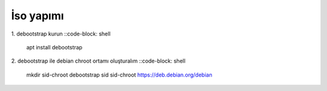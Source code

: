 İso yapımı
==========

1. debootstrap kurun
::code-block: shell

	apt install debootstrap
	
2. debootstrap ile debian chroot ortamı oluşturalım
::code-block: shell

	mkdir sid-chroot
	debootstrap sid sid-chroot https://deb.debian.org/debian

